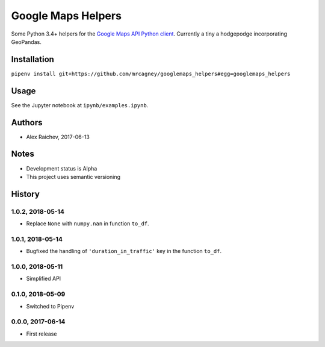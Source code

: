 Google Maps Helpers
********************
.. image:: https://travis-ci.org/mrcagney/googlemaps_helpers.svg?branch=master
    :target: https://travis-ci.org/mrcagney/googlemaps_helpers

Some Python 3.4+ helpers for the `Google Maps API Python client <https://github.com/googlemaps/google-maps-services-python>`_.
Currently a tiny a hodgepodge incorporating GeoPandas.


Installation
=============
``pipenv install git+https://github.com/mrcagney/googlemaps_helpers#egg=googlemaps_helpers``


Usage
======
See the Jupyter notebook at ``ipynb/examples.ipynb``.


Authors
========
- Alex Raichev, 2017-06-13


Notes
======
- Development status is Alpha
- This project uses semantic versioning


History
========

1.0.2, 2018-05-14
------------------
- Replace ``None`` with ``numpy.nan`` in function ``to_df``.


1.0.1, 2018-05-14
------------------
- Bugfixed the handling of ``'duration_in_traffic'`` key in the function ``to_df``.


1.0.0, 2018-05-11
------------------
- Simplified API


0.1.0, 2018-05-09
------------------
- Switched to Pipenv


0.0.0, 2017-06-14
-------------------
- First release